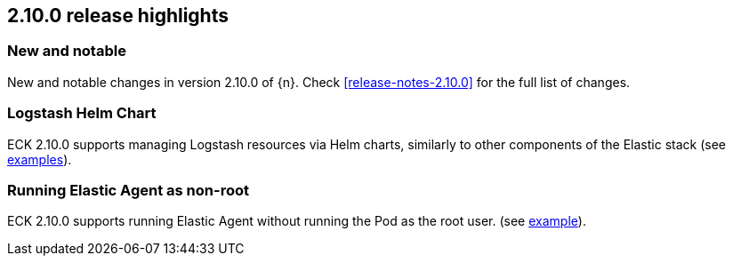 [[release-highlights-2.10.0]]
== 2.10.0 release highlights

[float]
[id="{p}-2100-new-and-notable"]
=== New and notable

New and notable changes in version 2.10.0 of {n}. Check <<release-notes-2.10.0>> for the full list of changes.

[float]
[id="{p}-2100-logstash"]
=== Logstash Helm Chart

ECK 2.10.0 supports managing Logstash resources via Helm charts, similarly to other components of the Elastic stack (see https://github.com/elastic/cloud-on-k8s/tree/main/deploy/eck-stack/charts/eck-logstash/examples[examples]).

[float]
[id="{p}-2100-agent-non-root"]
=== Running Elastic Agent as non-root

ECK 2.10.0 supports running Elastic Agent without running the Pod as the root user. (see https://github.com/elastic/cloud-on-k8s/tree/main/config/recipes/elastic-agent/fleet-kubernetes-integration-noroot.yaml[example]). 
